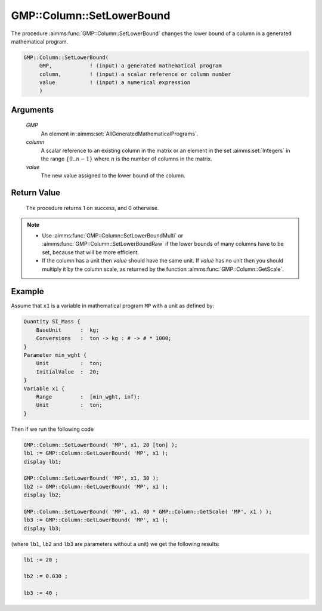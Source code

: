 .. aimms:procedure:: GMP::Column::SetLowerBound(GMP, column, value)

.. _GMP::Column::SetLowerBound:

GMP::Column::SetLowerBound
==========================

The procedure :aimms:func:`GMP::Column::SetLowerBound` changes the lower bound of
a column in a generated mathematical program.

.. code-block:: aimms

    GMP::Column::SetLowerBound(
         GMP,            ! (input) a generated mathematical program
         column,         ! (input) a scalar reference or column number
         value           ! (input) a numerical expression
         )

Arguments
---------

    *GMP*
        An element in :aimms:set:`AllGeneratedMathematicalPrograms`.

    *column*
        A scalar reference to an existing column in the matrix or an element in the
        set :aimms:set:`Integers` in the range :math:`\{ 0 .. n-1 \}` where :math:`n` is the
        number of columns in the matrix.

    *value*
        The new value assigned to the lower bound of the column.

Return Value
------------

    The procedure returns 1 on success, and 0 otherwise.

.. note::

    -  Use :aimms:func:`GMP::Column::SetLowerBoundMulti` or :aimms:func:`GMP::Column::SetLowerBoundRaw`
       if the lower bounds of many columns have to be set, because that will
       be more efficient.

    -  If the column has a unit then *value* should have the same unit. If
       *value* has no unit then you should multiply it by the column scale,
       as returned by the function :aimms:func:`GMP::Column::GetScale`.

Example
-------

Assume that ``x1`` is a variable in mathematical program ``MP`` with a unit
as defined by: 

.. code-block:: aimms

    Quantity SI_Mass {
        BaseUnit      :  kg;
        Conversions   :  ton -> kg : # -> # * 1000;
    }
    Parameter min_wght {
        Unit          :  ton;
        InitialValue  :  20;
    }
    Variable x1 {
        Range         :  [min_wght, inf);
        Unit          :  ton;
    }

Then if we run the following code 

.. code-block:: aimms

    GMP::Column::SetLowerBound( 'MP', x1, 20 [ton] );
    lb1 := GMP::Column::GetLowerBound( 'MP', x1 );
    display lb1;

    GMP::Column::SetLowerBound( 'MP', x1, 30 );
    lb2 := GMP::Column::GetLowerBound( 'MP', x1 );
    display lb2;

    GMP::Column::SetLowerBound( 'MP', x1, 40 * GMP::Column::GetScale( 'MP', x1 ) );
    lb3 := GMP::Column::GetLowerBound( 'MP', x1 );
    display lb3;

(where ``lb1``, ``lb2`` and ``lb3`` are parameters without a unit) we get the following results: 

.. code-block:: aimms

    lb1 := 20 ;

    lb2 := 0.030 ;

    lb3 := 40 ;

.. seealso::

    - The routines :aimms:func:`GMP::Instance::Generate`, :aimms:func:`GMP::Column::SetLowerBoundMulti`, :aimms:func:`GMP::Column::SetLowerBoundRaw`, :aimms:func:`GMP::Column::SetUpperBound`, :aimms:func:`GMP::Column::GetLowerBound` and :aimms:func:`GMP::Column::GetScale`.
